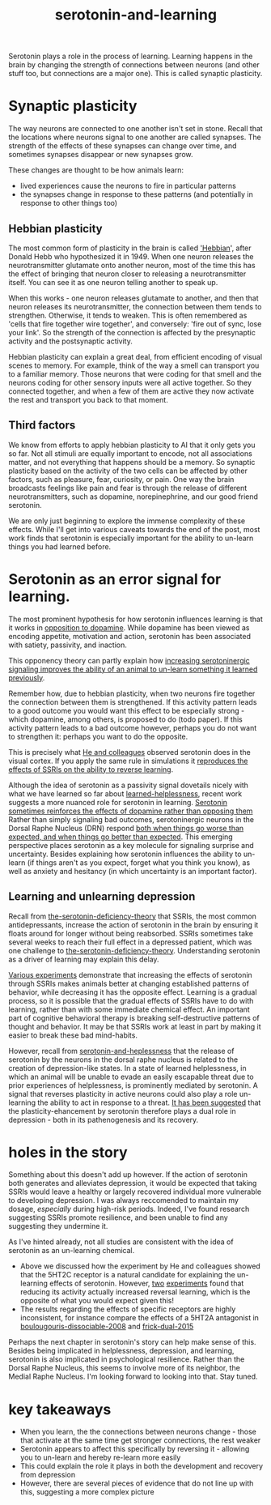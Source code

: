 :PROPERTIES:
:ID:       00813f54-3bba-432c-8032-acc000dc5311
:END:
#+title: serotonin-and-learning
 
# TODO: I wonder if by not going into as much depth, I maybe make it less engaging. If I don't give the audience a firm, intuitive grasp of the topics being discussed I feel like I might not draw them in.

Serotonin plays a role in the process of learning.
Learning happens in the brain by changing the strength of connections between neurons (and other stuff too, but connections are a major one).
This is called synaptic plasticity.

* Synaptic plasticity

The way neurons are connected to one another isn't set in stone.
Recall that the locations where neurons signal to one another are called synapses.
The strength of the effects of these synapses can change over time, and sometimes synapses disappear or new synapses grow.

These changes are thought to be how animals learn:
 - lived experiences cause the neurons to fire in particular patterns
 - the synapses change in response to these patterns (and potentially in response to other things too)

   
** Hebbian plasticity

The most common form of plasticity in the brain is called [[id:14baaec1-d68e-4fab-88a0-8e51986e4499]['Hebbian]]', after Donald Hebb who hypothesized it in 1949.
When one neuron releases the neurotransmitter glutamate onto another neuron, most of the time this has the effect of bringing that neuron closer to releasing a neurotransmitter itself.
You can see it as one neuron telling another to speak up.

When this works - one neuron releases glutamate to another, and then that neuron releases its neurotransmitter, the connection between them tends to strengthen.
Otherwise, it tends to weaken.
This is often remembered as 'cells that fire together wire together', and conversely: 'fire out of sync, lose your link'.
So the strength of the connection is affected by the presynaptic activity and the postsynaptic activity.

Hebbian plasticity can explain a great deal, from efficient encoding of visual scenes to memory.
For example, think of the way a smell can transport you to a familiar memory.
Those neurons that were coding for that smell and the neurons coding for other sensory inputs were all active together.
So they connected together, and when a few of them are active they now activate the rest and transport you back to that moment.


** Third factors

We know from efforts to apply hebbian plasticity to AI that it only gets you so far.
Not all stimuli are equally important to encode, not all associations matter, and not everything that happens should be a memory.
So synaptic plasticity based on the activity of the two cells can be affected by other factors, such as pleasure, fear, curiosity, or pain.
One way the brain broadcasts feelings like pain and fear is through the release of different neurotransmitters, such as dopamine, norepinephrine, and our good friend serotonin.

We are only just beginning to explore the immense complexity of these effects.
While I'll get into various caveats towards the end of the post, most work finds that serotonin is especially important for the ability to un-learn things you had learned before.

* Serotonin as an error signal for learning.

The most prominent hypothesis for how serotonin influences learning is that it works in [[https://www.nature.com/articles/npp2010151][opposition to dopamine]].
While dopamine has been viewed as encoding appetite, motivation and action, serotonin has been associated with satiety, passivity, and inaction.

This opponency theory can partly explain how [[id:aab01968-25fd-4714-8016-682095ad0f43][increasing serotoninergic signaling improves the ability of an animal to un-learn something it learned previously]].

Remember how, due to hebbian plasticity, when two neurons fire together the connection between them is strengthened.
If this activity pattern leads to a good outcome you would want this effect to be especially strong - which dopamine, among others, is proposed to do (todo paper).
If this activity pattern leads to a bad outcome however, perhaps you do not want to strengthen it: perhaps you want to do the opposite.

This is precisely what [[id:d1b21711-da73-457c-a686-902f86fb3f36][He and colleagues]] observed serotonin does in the visual cortex.
If you apply the same rule in simulations it [[https://www.cell.com/cell-reports/fulltext/S2211-1247(22)00397-7][reproduces the effects of SSRIs on the ability to reverse learning]].


Although the idea of serotonin as a passivity signal dovetails nicely with what we have learned so far about [[id:94ac0879-77e6-4b0a-be68-7b0c9de848a6][learned-helplessness]], recent work suggests a more nuanced role for serotonin in learning.
[[id:9f3f755b-5764-41ea-a709-44e2f51e1ad4][Serotonin sometimes reinforces the effects of dopamine rather than opposing them]]
Rather than simply signaling bad outcomes, serotoninergic neurons in the Dorsal Raphe Nucleus (DRN) respond [[id:9801d89b-3de0-4d60-b2f8-b0d9b26957d0][both when things go worse than expected, and when things go better than expected]].
This emerging perspective places serotonin as a key molecule for signaling surprise and uncertainty.
Besides explaining how serotonin influences the ability to un-learn (if things aren't as you expect, forget what you think you know), as well as anxiety and hesitancy (in which uncertainty is an important factor).


** Learning and unlearning depression


Recall from [[id:9c8961f2-4dbd-4dc9-9cd5-f498abc8afaa][the-serotonin-deficiency-theory]] that SSRIs, the most common antidepressants, increase the action of serotonin in the brain by ensuring it floats around for longer without being reabsorbed.
SSRIs sometimes take several weeks to reach their full effect in a depressed patient, which was one challenge to [[id:9c8961f2-4dbd-4dc9-9cd5-f498abc8afaa][the-serotonin-deficiency-theory]].
Understanding serotonin as a driver of learning may explain this delay.

[[id:aab01968-25fd-4714-8016-682095ad0f43][Various experiments]] demonstrate that increasing the effects of serotonin through SSRIs makes animals better at changing established patterns of behavior, while decreasing it has the opposite effect.
Learning is a gradual process, so it is possible that the gradual effects of SSRIs have to do with learning, rather than with some immediate chemical effect.
An important part of cognitive behavioral therapy is breaking self-destructive patterns of thought and behavior.
It may be that SSRIs work at least in part by making it easier to break these bad mind-habits.

However, recall from [[id:02504069-e1e7-43c8-a746-43ed27a2f807][serotonin-and-heplessness]] that the release of serotonin by the neurons in the dorsal raphe nucleus is related to the creation of depression-like states.
In a state of learned helplessness, in which an animal will be unable to evade an easily escapable threat due to prior experiences of helplessness, is prominently mediated by serotonin.
A signal that reverses plasticity in active neurons could also play a role un-learning the ability to act in response to a threat.
[[https://www.sciencedirect.com/science/article/pii/S0306453010002301?casa_token=zMNJ58V1W_AAAAAA:JW9cxCqnS68UxW_iE5ArLB8xd3DwfBQO5rCX6JokorIt7cfIkDYxzdU414Qbf0_k9lJSipTuXg][It has been suggested]] that the plasticity-ehancement by serotonin therefore plays a dual role in depression - both in its pathenogenesis and its recovery.


* holes in the story

Something about this doesn't add up however.
If the action of serotonin both generates and alleviates depression, it would be expected that taking SSRIs would leave a healthy or largely recovered individual more vulnerable to developing depression.
I was always reccomended to maintain my dosage, /especially/ during high-risk periods.
Indeed, I've found research suggesting SSRIs promote resilience, and been unable to find any suggesting they undermine it.

As I've hinted already, not all studies are consistent with the idea of serotonin as an un-learning chemical.

 - Above we discussed how the experiment by He and colleagues showed that the 5HT2C receptor is a natural candidate for explaining the un-learning effects of serotonin.
   However, [[id:e545e2db-f6de-4375-931b-3dc909793c03][two]] [[id:9ee2e52d-ff0e-4a67-b8b8-bdfb7da96607][experiments]] found that reducing its activity actually increased reversal learning, which is the opposite of what you would expect given this!
 - The results regarding the effects of specific receptors are highly inconsistent, for instance compare the effects of a 5HT2A antagonist in [[id:e545e2db-f6de-4375-931b-3dc909793c03][boulougouris-dissociable-2008]] and [[id:27d09b0a-307d-441d-898b-ccae3903f2d6][frick-dual-2015]]


Perhaps the next chapter in serotonin's story can help make sense of this.
Besides being implicated in helplessness, depression, and learning, serotonin is also implicated in psychological resilience.
Rather than the Dorsal Raphe Nucleus, this seems to involve more of its neighbor, the Medial Raphe Nucleus.
I'm looking forward to looking into that.
Stay tuned.


* key takeaways

 - When you learn, the the connections between neurons change - those that activate at the same time get stronger connections, the rest weaker
 - Serotonin appears to affect this specifically by reversing it - allowing you to un-learn and hereby re-learn more easily
 - This could explain the role it plays in both the development and recovery from depression
 - However, there are several pieces of evidence that do not line up with this, suggesting a more complex picture

# When an animal is put in a helpless position and their DRN starts releasing serotonin into their cortex it would make the cells that are firing in concert weaken their connections, and thereby suppress whatever thoughts or behaviors the animal is having going forward.
# Un-learning the ability to think of a way out of the situation may be a direct effect of serotonin stimulation.
# # Remember that serotonin receptors come in different types.
# # When He et al. suppressed the 5HT2c receptor they found that putting serotonin on the cell no longer weakens the connection of the spiking cells.
# # Interestingly, the wikipedia article on 5HT2C receptors contains a variety of claims linking increases in their activity in depression and anxiety, and decreases in their activity with recovery.
# # for the claim that the therapeutic effects of SSRIs come at the same time as decreases in 5HT3c receptor downregulation, the link was to an article which did not discuss this - I think this was most likely an accident.
# # For the claim that 5HT3c receptors are more active in suicide victims, a paper https://www.nature.com/articles/1395631 is cited which found
# # 1. no significant differences in RNA editing (not sure what that means) between depression, schizophrenia, control populations
# # 2. significant difference in suicide victims
# # I'm not convinced that the RNA editing they're talking about means increased efficacy in suicide victims
# # Although the effect size was very large and the result significant, the sample size was still small
# # I'd say this needs a replication or two
# # for the claims regarding effects of some antidepressants on 5HT2C efficiency, I found some decent sources.
# # However, I'm not sure if this is meaningful in itself - I'm sure a huge variety of drugs have some effect on loads of receptors
# # what is the prior probability that a random drug, effective or not for depression, has an affinity with some receptor, and is it really much lower than the posterior if they are effective.
# It is interesting that this receptor is involved, since it has specifically been researched for its role in [[id:277b1451-9929-43bf-a225-9a2570b7aadf][learned helplessness]].
# [[https://www.ncbi.nlm.nih.gov/pmc/articles/PMC3415988/][One study]] finds that increasing the activity of 5HT2C receptors increases the expression of learned helplessness after social defeat (in hamsters).



# This does seem to match what I suggested before; that serotonin plays a role in un-learning.

# As I look into it, I find a [[id:aab01968-25fd-4714-8016-682095ad0f43][growing list]] of studies indicating that changes related to serotonin specifically affect learning from failure.
# Not all of them are consistent with the idea that the release of serotonin leads to un-learning.

# https://www.cell.com/neuron/pdf/S0896-6273(13)00789-7.pdf [[id:b04fba1a-e7ee-4320-ab00-2099bf50ee97][denOuden-dissociable-2013]]
# https://www.jneurosci.org/content/25/2/532.short [[id:656608d6-3e8a-4b8a-bf50-972fb7a221f7][clarke-prefrontal-2005]]
# https://www.nature.com/articles/npp2009233
# https://www.nature.com/articles/s41380-021-01240-9
# https://www.sciencedirect.com/science/article/pii/S030645221600244X?casa_token=HQQ7sNlVtREAAAAA:RhX4ALapUtgx54gmpsTxHwoLoZgwGb02neRpAlOnXW4E0kG_-R5tk_zyeYYtiAfjjo2Wd3uNNg


# * mice, serotonin, learning

# _martinowich_interaction_2008
# schmidt_identification_2012

# * What does serotonin signal in learning?

# https://www.researchgate.net/profile/Povilas-Karvelis/publication/359631505_A_Computational_Model_of_Hopelessness_and_Active-Escape_Bias_in_Suicidality/links/6247046d7931cc7ccf0bb4fa/A-Computational-Model-of-Hopelessness-and-Active-Escape-Bias-in-Suicidality.pdf?_sg%5B0%5D=started_experiment_milestone&origin=journalDetail&_rtd=e30%3D


# https://www.sciencedirect.com/science/article/pii/S0166432814003994
# https://www.sciencedirect.com/science/article/pii/0091305779901667
# https://www.jneurosci.org/content/27/3/684.short
# https://link.springer.com/article/10.1007/s00213-017-4684-8

# https://www.biorxiv.org/content/10.1101/2024.05.06.592810v1.abstract
# https://www.sciencedirect.com/science/article/pii/S0969996118300871
# https://www.sciencedirect.com/science/article/pii/S1053811921009745


# I need to re-write most of this, start with a new structure and copy paste bits again.
